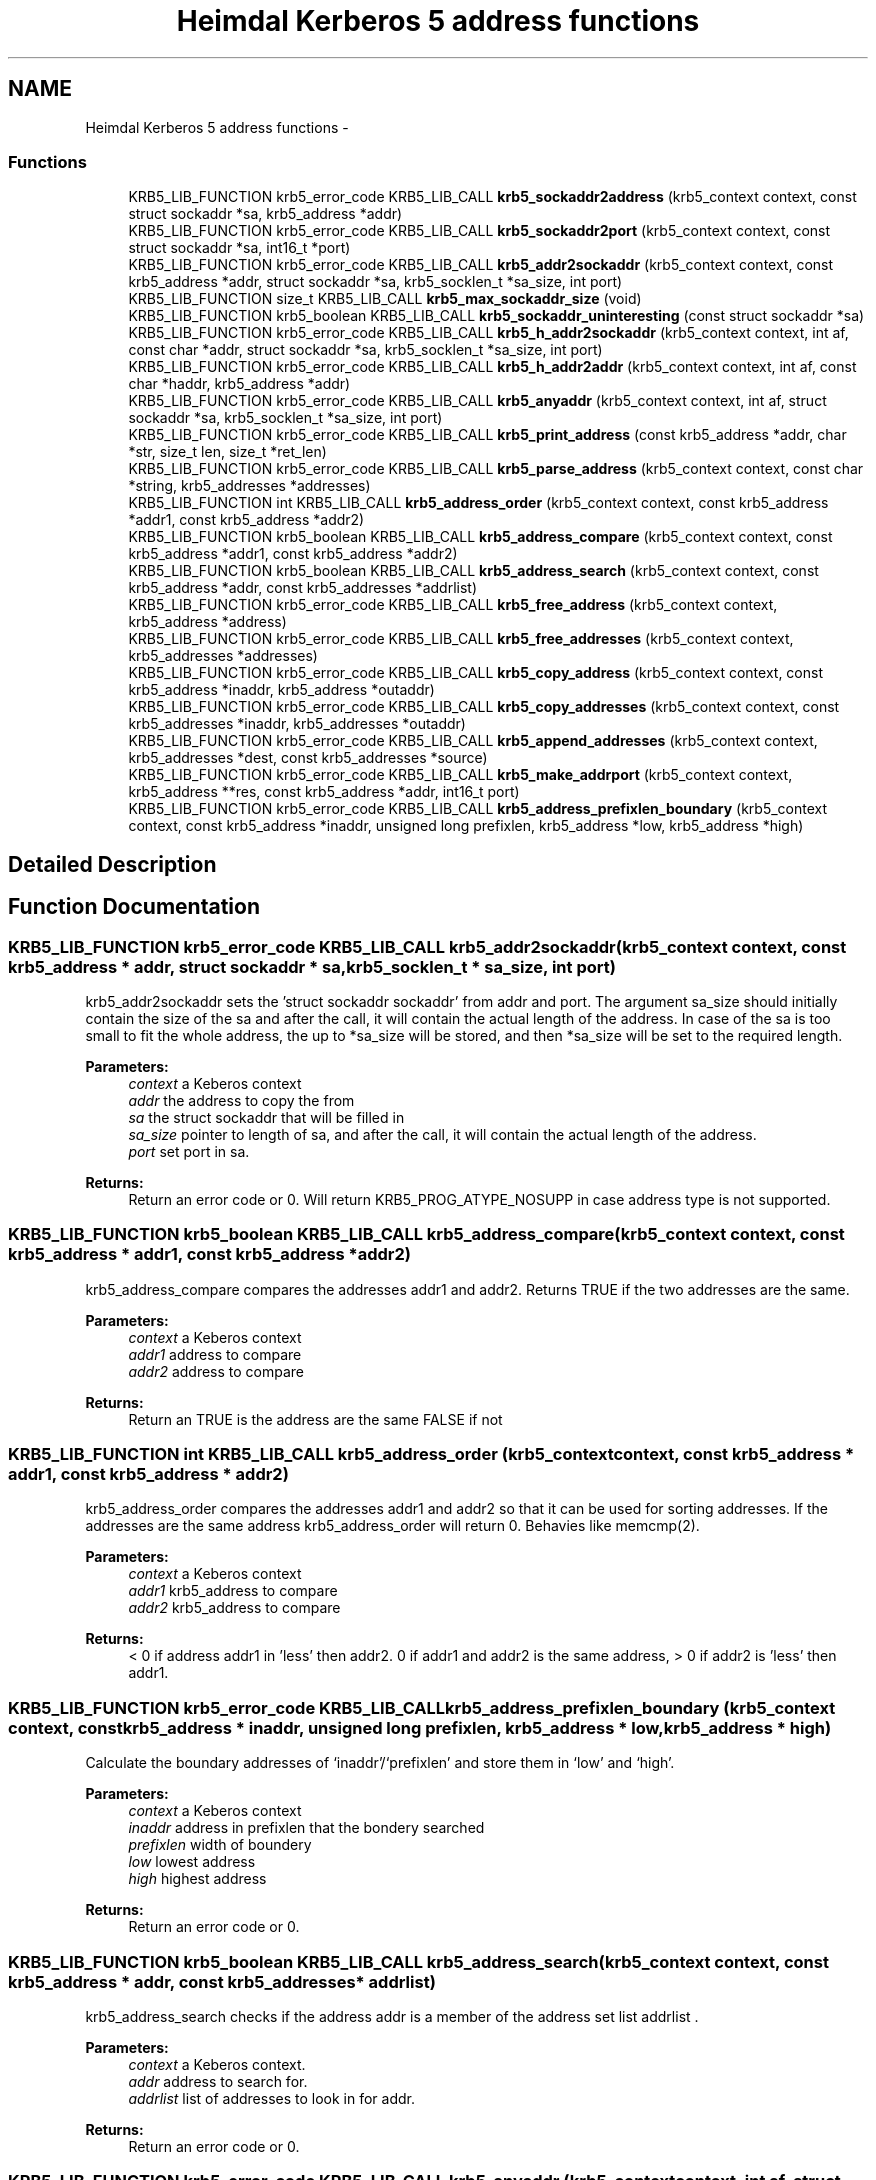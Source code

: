 .TH "Heimdal Kerberos 5 address functions" 3 "11 Jan 2012" "Version 1.5.2" "HeimdalKerberos5library" \" -*- nroff -*-
.ad l
.nh
.SH NAME
Heimdal Kerberos 5 address functions \- 
.SS "Functions"

.in +1c
.ti -1c
.RI "KRB5_LIB_FUNCTION krb5_error_code KRB5_LIB_CALL \fBkrb5_sockaddr2address\fP (krb5_context context, const struct sockaddr *sa, krb5_address *addr)"
.br
.ti -1c
.RI "KRB5_LIB_FUNCTION krb5_error_code KRB5_LIB_CALL \fBkrb5_sockaddr2port\fP (krb5_context context, const struct sockaddr *sa, int16_t *port)"
.br
.ti -1c
.RI "KRB5_LIB_FUNCTION krb5_error_code KRB5_LIB_CALL \fBkrb5_addr2sockaddr\fP (krb5_context context, const krb5_address *addr, struct sockaddr *sa, krb5_socklen_t *sa_size, int port)"
.br
.ti -1c
.RI "KRB5_LIB_FUNCTION size_t KRB5_LIB_CALL \fBkrb5_max_sockaddr_size\fP (void)"
.br
.ti -1c
.RI "KRB5_LIB_FUNCTION krb5_boolean KRB5_LIB_CALL \fBkrb5_sockaddr_uninteresting\fP (const struct sockaddr *sa)"
.br
.ti -1c
.RI "KRB5_LIB_FUNCTION krb5_error_code KRB5_LIB_CALL \fBkrb5_h_addr2sockaddr\fP (krb5_context context, int af, const char *addr, struct sockaddr *sa, krb5_socklen_t *sa_size, int port)"
.br
.ti -1c
.RI "KRB5_LIB_FUNCTION krb5_error_code KRB5_LIB_CALL \fBkrb5_h_addr2addr\fP (krb5_context context, int af, const char *haddr, krb5_address *addr)"
.br
.ti -1c
.RI "KRB5_LIB_FUNCTION krb5_error_code KRB5_LIB_CALL \fBkrb5_anyaddr\fP (krb5_context context, int af, struct sockaddr *sa, krb5_socklen_t *sa_size, int port)"
.br
.ti -1c
.RI "KRB5_LIB_FUNCTION krb5_error_code KRB5_LIB_CALL \fBkrb5_print_address\fP (const krb5_address *addr, char *str, size_t len, size_t *ret_len)"
.br
.ti -1c
.RI "KRB5_LIB_FUNCTION krb5_error_code KRB5_LIB_CALL \fBkrb5_parse_address\fP (krb5_context context, const char *string, krb5_addresses *addresses)"
.br
.ti -1c
.RI "KRB5_LIB_FUNCTION int KRB5_LIB_CALL \fBkrb5_address_order\fP (krb5_context context, const krb5_address *addr1, const krb5_address *addr2)"
.br
.ti -1c
.RI "KRB5_LIB_FUNCTION krb5_boolean KRB5_LIB_CALL \fBkrb5_address_compare\fP (krb5_context context, const krb5_address *addr1, const krb5_address *addr2)"
.br
.ti -1c
.RI "KRB5_LIB_FUNCTION krb5_boolean KRB5_LIB_CALL \fBkrb5_address_search\fP (krb5_context context, const krb5_address *addr, const krb5_addresses *addrlist)"
.br
.ti -1c
.RI "KRB5_LIB_FUNCTION krb5_error_code KRB5_LIB_CALL \fBkrb5_free_address\fP (krb5_context context, krb5_address *address)"
.br
.ti -1c
.RI "KRB5_LIB_FUNCTION krb5_error_code KRB5_LIB_CALL \fBkrb5_free_addresses\fP (krb5_context context, krb5_addresses *addresses)"
.br
.ti -1c
.RI "KRB5_LIB_FUNCTION krb5_error_code KRB5_LIB_CALL \fBkrb5_copy_address\fP (krb5_context context, const krb5_address *inaddr, krb5_address *outaddr)"
.br
.ti -1c
.RI "KRB5_LIB_FUNCTION krb5_error_code KRB5_LIB_CALL \fBkrb5_copy_addresses\fP (krb5_context context, const krb5_addresses *inaddr, krb5_addresses *outaddr)"
.br
.ti -1c
.RI "KRB5_LIB_FUNCTION krb5_error_code KRB5_LIB_CALL \fBkrb5_append_addresses\fP (krb5_context context, krb5_addresses *dest, const krb5_addresses *source)"
.br
.ti -1c
.RI "KRB5_LIB_FUNCTION krb5_error_code KRB5_LIB_CALL \fBkrb5_make_addrport\fP (krb5_context context, krb5_address **res, const krb5_address *addr, int16_t port)"
.br
.ti -1c
.RI "KRB5_LIB_FUNCTION krb5_error_code KRB5_LIB_CALL \fBkrb5_address_prefixlen_boundary\fP (krb5_context context, const krb5_address *inaddr, unsigned long prefixlen, krb5_address *low, krb5_address *high)"
.br
.in -1c
.SH "Detailed Description"
.PP 

.SH "Function Documentation"
.PP 
.SS "KRB5_LIB_FUNCTION krb5_error_code KRB5_LIB_CALL krb5_addr2sockaddr (krb5_context context, const krb5_address * addr, struct sockaddr * sa, krb5_socklen_t * sa_size, int port)"
.PP
krb5_addr2sockaddr sets the 'struct sockaddr sockaddr' from addr and port. The argument sa_size should initially contain the size of the sa and after the call, it will contain the actual length of the address. In case of the sa is too small to fit the whole address, the up to *sa_size will be stored, and then *sa_size will be set to the required length.
.PP
\fBParameters:\fP
.RS 4
\fIcontext\fP a Keberos context 
.br
\fIaddr\fP the address to copy the from 
.br
\fIsa\fP the struct sockaddr that will be filled in 
.br
\fIsa_size\fP pointer to length of sa, and after the call, it will contain the actual length of the address. 
.br
\fIport\fP set port in sa.
.RE
.PP
\fBReturns:\fP
.RS 4
Return an error code or 0. Will return KRB5_PROG_ATYPE_NOSUPP in case address type is not supported. 
.RE
.PP

.SS "KRB5_LIB_FUNCTION krb5_boolean KRB5_LIB_CALL krb5_address_compare (krb5_context context, const krb5_address * addr1, const krb5_address * addr2)"
.PP
krb5_address_compare compares the addresses addr1 and addr2. Returns TRUE if the two addresses are the same.
.PP
\fBParameters:\fP
.RS 4
\fIcontext\fP a Keberos context 
.br
\fIaddr1\fP address to compare 
.br
\fIaddr2\fP address to compare
.RE
.PP
\fBReturns:\fP
.RS 4
Return an TRUE is the address are the same FALSE if not 
.RE
.PP

.SS "KRB5_LIB_FUNCTION int KRB5_LIB_CALL krb5_address_order (krb5_context context, const krb5_address * addr1, const krb5_address * addr2)"
.PP
krb5_address_order compares the addresses addr1 and addr2 so that it can be used for sorting addresses. If the addresses are the same address krb5_address_order will return 0. Behavies like memcmp(2).
.PP
\fBParameters:\fP
.RS 4
\fIcontext\fP a Keberos context 
.br
\fIaddr1\fP krb5_address to compare 
.br
\fIaddr2\fP krb5_address to compare
.RE
.PP
\fBReturns:\fP
.RS 4
< 0 if address addr1 in 'less' then addr2. 0 if addr1 and addr2 is the same address, > 0 if addr2 is 'less' then addr1. 
.RE
.PP

.SS "KRB5_LIB_FUNCTION krb5_error_code KRB5_LIB_CALL krb5_address_prefixlen_boundary (krb5_context context, const krb5_address * inaddr, unsigned long prefixlen, krb5_address * low, krb5_address * high)"
.PP
Calculate the boundary addresses of `inaddr'/`prefixlen' and store them in `low' and `high'.
.PP
\fBParameters:\fP
.RS 4
\fIcontext\fP a Keberos context 
.br
\fIinaddr\fP address in prefixlen that the bondery searched 
.br
\fIprefixlen\fP width of boundery 
.br
\fIlow\fP lowest address 
.br
\fIhigh\fP highest address
.RE
.PP
\fBReturns:\fP
.RS 4
Return an error code or 0. 
.RE
.PP

.SS "KRB5_LIB_FUNCTION krb5_boolean KRB5_LIB_CALL krb5_address_search (krb5_context context, const krb5_address * addr, const krb5_addresses * addrlist)"
.PP
krb5_address_search checks if the address addr is a member of the address set list addrlist .
.PP
\fBParameters:\fP
.RS 4
\fIcontext\fP a Keberos context. 
.br
\fIaddr\fP address to search for. 
.br
\fIaddrlist\fP list of addresses to look in for addr.
.RE
.PP
\fBReturns:\fP
.RS 4
Return an error code or 0. 
.RE
.PP

.SS "KRB5_LIB_FUNCTION krb5_error_code KRB5_LIB_CALL krb5_anyaddr (krb5_context context, int af, struct sockaddr * sa, krb5_socklen_t * sa_size, int port)"
.PP
krb5_anyaddr fills in a 'struct sockaddr sa' that can be used to bind(2) to. The argument sa_size should initially contain the size of the sa, and after the call, it will contain the actual length of the address.
.PP
\fBParameters:\fP
.RS 4
\fIcontext\fP a Keberos context 
.br
\fIaf\fP address family 
.br
\fIsa\fP sockaddr 
.br
\fIsa_size\fP lenght of sa. 
.br
\fIport\fP for to fill into sa.
.RE
.PP
\fBReturns:\fP
.RS 4
Return an error code or 0. 
.RE
.PP

.SS "KRB5_LIB_FUNCTION krb5_error_code KRB5_LIB_CALL krb5_append_addresses (krb5_context context, krb5_addresses * dest, const krb5_addresses * source)"
.PP
krb5_append_addresses adds the set of addresses in source to dest. While copying the addresses, duplicates are also sorted out.
.PP
\fBParameters:\fP
.RS 4
\fIcontext\fP a Keberos context 
.br
\fIdest\fP destination of copy operation 
.br
\fIsource\fP adresses that are going to be added to dest
.RE
.PP
\fBReturns:\fP
.RS 4
Return an error code or 0. 
.RE
.PP

.SS "KRB5_LIB_FUNCTION krb5_error_code KRB5_LIB_CALL krb5_copy_address (krb5_context context, const krb5_address * inaddr, krb5_address * outaddr)"
.PP
krb5_copy_address copies the content of address inaddr to outaddr.
.PP
\fBParameters:\fP
.RS 4
\fIcontext\fP a Keberos context 
.br
\fIinaddr\fP pointer to source address 
.br
\fIoutaddr\fP pointer to destination address
.RE
.PP
\fBReturns:\fP
.RS 4
Return an error code or 0. 
.RE
.PP

.SS "KRB5_LIB_FUNCTION krb5_error_code KRB5_LIB_CALL krb5_copy_addresses (krb5_context context, const krb5_addresses * inaddr, krb5_addresses * outaddr)"
.PP
krb5_copy_addresses copies the content of addresses inaddr to outaddr.
.PP
\fBParameters:\fP
.RS 4
\fIcontext\fP a Keberos context 
.br
\fIinaddr\fP pointer to source addresses 
.br
\fIoutaddr\fP pointer to destination addresses
.RE
.PP
\fBReturns:\fP
.RS 4
Return an error code or 0. 
.RE
.PP

.SS "KRB5_LIB_FUNCTION krb5_error_code KRB5_LIB_CALL krb5_free_address (krb5_context context, krb5_address * address)"
.PP
krb5_free_address frees the data stored in the address that is alloced with any of the krb5_address functions.
.PP
\fBParameters:\fP
.RS 4
\fIcontext\fP a Keberos context 
.br
\fIaddress\fP addresss to be freed.
.RE
.PP
\fBReturns:\fP
.RS 4
Return an error code or 0. 
.RE
.PP

.SS "KRB5_LIB_FUNCTION krb5_error_code KRB5_LIB_CALL krb5_free_addresses (krb5_context context, krb5_addresses * addresses)"
.PP
krb5_free_addresses frees the data stored in the address that is alloced with any of the krb5_address functions.
.PP
\fBParameters:\fP
.RS 4
\fIcontext\fP a Keberos context 
.br
\fIaddresses\fP addressses to be freed.
.RE
.PP
\fBReturns:\fP
.RS 4
Return an error code or 0. 
.RE
.PP

.SS "KRB5_LIB_FUNCTION krb5_error_code KRB5_LIB_CALL krb5_h_addr2addr (krb5_context context, int af, const char * haddr, krb5_address * addr)"
.PP
krb5_h_addr2addr works like krb5_h_addr2sockaddr with the exception that it operates on a krb5_address instead of a struct sockaddr.
.PP
\fBParameters:\fP
.RS 4
\fIcontext\fP a Keberos context 
.br
\fIaf\fP address family 
.br
\fIhaddr\fP host address from struct hostent. 
.br
\fIaddr\fP returned krb5_address.
.RE
.PP
\fBReturns:\fP
.RS 4
Return an error code or 0. 
.RE
.PP

.SS "KRB5_LIB_FUNCTION krb5_error_code KRB5_LIB_CALL krb5_h_addr2sockaddr (krb5_context context, int af, const char * addr, struct sockaddr * sa, krb5_socklen_t * sa_size, int port)"
.PP
krb5_h_addr2sockaddr initializes a 'struct sockaddr sa' from af and the 'struct hostent' (see gethostbyname(3) ) h_addr_list component. The argument sa_size should initially contain the size of the sa, and after the call, it will contain the actual length of the address.
.PP
\fBParameters:\fP
.RS 4
\fIcontext\fP a Keberos context 
.br
\fIaf\fP addresses 
.br
\fIaddr\fP address 
.br
\fIsa\fP returned struct sockaddr 
.br
\fIsa_size\fP size of sa 
.br
\fIport\fP port to set in sa.
.RE
.PP
\fBReturns:\fP
.RS 4
Return an error code or 0. 
.RE
.PP

.SS "KRB5_LIB_FUNCTION krb5_error_code KRB5_LIB_CALL krb5_make_addrport (krb5_context context, krb5_address ** res, const krb5_address * addr, int16_t port)"
.PP
Create an address of type KRB5_ADDRESS_ADDRPORT from (addr, port)
.PP
\fBParameters:\fP
.RS 4
\fIcontext\fP a Keberos context 
.br
\fIres\fP built address from addr/port 
.br
\fIaddr\fP address to use 
.br
\fIport\fP port to use
.RE
.PP
\fBReturns:\fP
.RS 4
Return an error code or 0. 
.RE
.PP

.SS "KRB5_LIB_FUNCTION size_t KRB5_LIB_CALL krb5_max_sockaddr_size (void)"
.PP
krb5_max_sockaddr_size returns the max size of the .Li struct sockaddr that the Kerberos library will return.
.PP
\fBReturns:\fP
.RS 4
Return an size_t of the maximum struct sockaddr. 
.RE
.PP

.SS "KRB5_LIB_FUNCTION krb5_error_code KRB5_LIB_CALL krb5_parse_address (krb5_context context, const char * string, krb5_addresses * addresses)"
.PP
krb5_parse_address returns the resolved hostname in string to the krb5_addresses addresses .
.PP
\fBParameters:\fP
.RS 4
\fIcontext\fP a Keberos context 
.br
\fIstring\fP 
.br
\fIaddresses\fP 
.RE
.PP
\fBReturns:\fP
.RS 4
Return an error code or 0. 
.RE
.PP

.SS "KRB5_LIB_FUNCTION krb5_error_code KRB5_LIB_CALL krb5_print_address (const krb5_address * addr, char * str, size_t len, size_t * ret_len)"
.PP
krb5_print_address prints the address in addr to the string string that have the length len. If ret_len is not NULL, it will be filled with the length of the string if size were unlimited (not including the final NUL) .
.PP
\fBParameters:\fP
.RS 4
\fIaddr\fP address to be printed 
.br
\fIstr\fP pointer string to print the address into 
.br
\fIlen\fP length that will fit into area pointed to by 'str'. 
.br
\fIret_len\fP return length the str.
.RE
.PP
\fBReturns:\fP
.RS 4
Return an error code or 0. 
.RE
.PP

.SS "KRB5_LIB_FUNCTION krb5_error_code KRB5_LIB_CALL krb5_sockaddr2address (krb5_context context, const struct sockaddr * sa, krb5_address * addr)"
.PP
krb5_sockaddr2address stores a address a 'struct sockaddr' sa in the krb5_address addr.
.PP
\fBParameters:\fP
.RS 4
\fIcontext\fP a Keberos context 
.br
\fIsa\fP a struct sockaddr to extract the address from 
.br
\fIaddr\fP an Kerberos 5 address to store the address in.
.RE
.PP
\fBReturns:\fP
.RS 4
Return an error code or 0. 
.RE
.PP

.SS "KRB5_LIB_FUNCTION krb5_error_code KRB5_LIB_CALL krb5_sockaddr2port (krb5_context context, const struct sockaddr * sa, int16_t * port)"
.PP
krb5_sockaddr2port extracts a port (if possible) from a 'struct sockaddr.
.PP
\fBParameters:\fP
.RS 4
\fIcontext\fP a Keberos context 
.br
\fIsa\fP a struct sockaddr to extract the port from 
.br
\fIport\fP a pointer to an int16_t store the port in.
.RE
.PP
\fBReturns:\fP
.RS 4
Return an error code or 0. Will return KRB5_PROG_ATYPE_NOSUPP in case address type is not supported. 
.RE
.PP

.SS "KRB5_LIB_FUNCTION krb5_boolean KRB5_LIB_CALL krb5_sockaddr_uninteresting (const struct sockaddr * sa)"
.PP
krb5_sockaddr_uninteresting returns TRUE for all .Fa sa that the kerberos library thinks are uninteresting. One example are link local addresses.
.PP
\fBParameters:\fP
.RS 4
\fIsa\fP pointer to struct sockaddr that might be interesting.
.RE
.PP
\fBReturns:\fP
.RS 4
Return a non zero for uninteresting addresses. 
.RE
.PP

